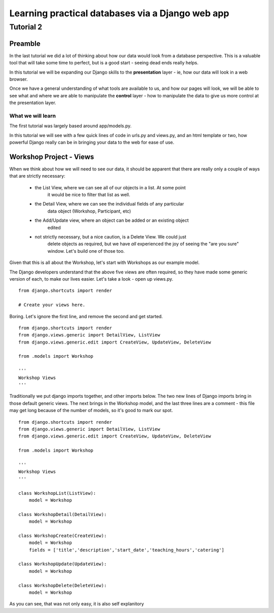 =================================================
Learning practical databases via a Django web app
=================================================

Tutorial 2
==========

Preamble
--------

In the last tutorial we did a lot of thinking about how our data would look
from a database perspective. This is a valuable tool that will take some time
to perfect, but is a good start - seeing dead ends really helps.

In this tutorial we will be expanding our Django skills to the **presentation**
layer - ie, how our data will look in a web browser.

Once we have a general understanding of what tools are available to us, and how
our pages will look, we will be able to see what and where we are able to 
manipulate the **control** layer - how to manipulate the data to give us more
control at the presentation layer.

------------------
What we will learn
------------------

The first tutorial was largely based around app/models.py.

In this tutorial we will see with a few quick lines of code in urls.py and 
views.py, and an html template or two, how powerful Django really can be in 
bringing your data to the web for ease of use.


Workshop Project - Views
------------------------

When we think about how we will need to see our data, it should be apparent 
that there are really only a couple of ways that are strictly necessary:

 - the List View, where we can see all of our objects in a list. At some point
    it would be nice to filter that list as well.
 - the Detail View, where we can see the individual fields of any particular
    data object (Workshop, Participant, etc)
 - the Add/Update view, where an object can be added or an existing object 
    edited
 - not strictly necessary, but a nice caution, is a Delete View. We could just
    delete objects as required, but we have *all* experienced the joy of seeing
    the "are you sure" window. Let's build one of those too.


Given that this is all about the Workshop, let's start with Workshops as our
example model. 

The Django developers understand that the above five views are often required,
so they have made some generic version of each, to make our lives easier. Let's
take a look - open up views.py.

::

    from django.shortcuts import render

    # Create your views here.

Boring. Let's ignore the first line, and remove the second and get started.

::

    from django.shortcuts import render 
    from django.views.generic import DetailView, ListView 
    from django.views.generic.edit import CreateView, UpdateView, DeleteView 
     
    from .models import Workshop 
     
    ''' 
    Workshop Views 
    ''' 

Traditionally we put django imports together, and other imports below. The two
new lines of Django imports bring in those default generic views. The next 
brings in the Workshop model, and the last three lines are a comment - this 
file may get long because of the number of models, so it's good to mark our 
spot.


::

    from django.shortcuts import render 
    from django.views.generic import DetailView, ListView 
    from django.views.generic.edit import CreateView, UpdateView, DeleteView 
     
    from .models import Workshop 
     
    ''' 
    Workshop Views 
    ''' 

    class WorkshopList(ListView):
        model = Workshop

    class WorkshopDetail(DetailView):
        model = Workshop

    class WorkshopCreate(CreateView):
        model = Workshop
        fields = ['title','description','start_date','teaching_hours','catering']
     
    class WorkshopUpdate(UpdateView):
        model = Workshop

    class WorkshopDelete(DeleteView):
        model = Workshop

As you can see, that was not only easy, it is also self explanitory 

